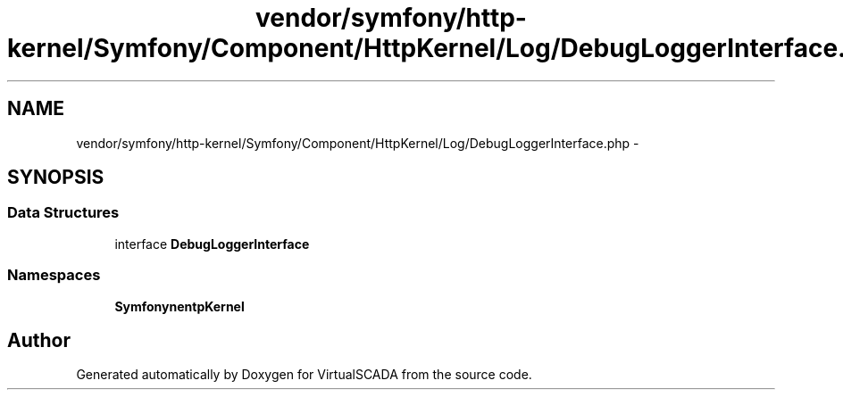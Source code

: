 .TH "vendor/symfony/http-kernel/Symfony/Component/HttpKernel/Log/DebugLoggerInterface.php" 3 "Tue Apr 14 2015" "Version 1.0" "VirtualSCADA" \" -*- nroff -*-
.ad l
.nh
.SH NAME
vendor/symfony/http-kernel/Symfony/Component/HttpKernel/Log/DebugLoggerInterface.php \- 
.SH SYNOPSIS
.br
.PP
.SS "Data Structures"

.in +1c
.ti -1c
.RI "interface \fBDebugLoggerInterface\fP"
.br
.in -1c
.SS "Namespaces"

.in +1c
.ti -1c
.RI " \fBSymfony\\Component\\HttpKernel\\Log\fP"
.br
.in -1c
.SH "Author"
.PP 
Generated automatically by Doxygen for VirtualSCADA from the source code\&.
